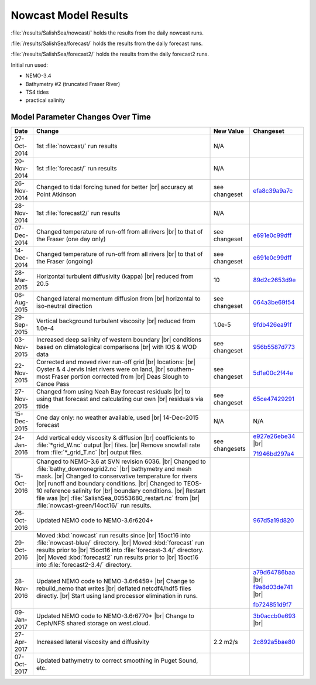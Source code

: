.. _NowcastResults:

*********************
Nowcast Model Results
*********************

:file:`/results/SalishSea/nowcast/` holds the results from the daily nowcast runs.

:file:`/results/SalishSea/forecast/` holds the results from the daily forecast runs.

:file:`/results/SalishSea/forecast2/` holds the results from the daily forecast2 runs.

Initial run used:

* NEMO-3.4
* Bathymetry #2 (truncated Fraser River)
* TS4 tides
* practical salinity


Model Parameter Changes Over Time
=================================

.. |br| raw:: html

    <br>

===========  ===================================================  ==============  ==================
 Date                       Change                                New Value       Changeset
===========  ===================================================  ==============  ==================
27-Oct-2014  1st :file:`nowcast/` run results                     N/A
20-Nov-2014  1st :file:`forecast/` run results                    N/A
26-Nov-2014  Changed to tidal forcing tuned for better |br|       see changeset   efa8c39a9a7c_
             accuracy at Point Atkinson
28-Nov-2014  1st :file:`forecast2/` run results                   N/A
07-Dec-2014  Changed temperature of run-off from all rivers |br|  see changeset   e691e0c99dff_
             to that of the Fraser (one day only)
14-Dec-2014  Changed temperature of run-off from all rivers |br|  see changeset   e691e0c99dff_
             to that of the Fraser (ongoing)
28-Mar-2015  Horizontal turbulent diffusivity (kappa) |br|        10              89d2c2653d9e_
             reduced from 20.5
06-Aug-2015  Changed lateral momentum diffusion from |br|         see changeset   064a3be69f54_
             horizontal to iso-neutral direction
29-Sep-2015  Vertical background turbulent viscosity |br|         1.0e-5          9fdb426ea91f_
             reduced from 1.0e-4
03-Nov-2015  Increased deep salinity of western boundary |br|     see changeset   956b5587d773_
             conditions based on climatological comparisons |br|
             with IOS & WOD data
22-Nov-2015  Corrected and moved river run-off grid |br|          see changeset   5d1e00c2f44e_
             locations: |br|
             Oyster & 4 Jervis Inlet rivers were on land, |br|
             southern-most Fraser portion corrected from |br|
             Deas Slough to Canoe Pass
27-Nov-2015  Changed from using Neah Bay forecast residuals |br|  see changeset   65ce47429291_
             to using that forecast and calculating our own |br|
             residuals via ttide
15-Dec-2015  One day only: no weather available, used |br|        N/A             N/A
             14-Dec-2015 forecast
24-Jan-2016  Add vertical eddy viscosity & diffusion |br|         see changesets  e927e26ebe34_ |br|
             coefficients to :file:`*grid_W.nc` output |br|
             files. |br|
             Remove snowfall rate from :file:`*_grid_T.nc` |br|                   71946bd297a4_
             output files.
15-Oct-2016  Changed to NEMO-3.6 at SVN revision 6036. |br|
             Changed to :file:`bathy_downonegrid2.nc` |br|
             bathymetry and mesh mask. |br|
             Changed to conservative temperature for rivers |br|
             runoff and boundary conditions. |br|
             Changed to TEOS-10 reference salinity for |br|
             boundary conditions. |br|
             Restart file was |br|
             :file:`SalishSea_00553680_restart.nc` from |br|
             :file:`nowcast-green/14oct16/` run results.

26-Oct-2016  Updated NEMO code to NEMO-3.6r6204+                                  967d5a19d820_
29-Oct-2016  Moved :kbd:`nowcast` run results since |br|
             15oct16 into :file:`nowcast-blue/` directory. |br|
             Moved :kbd:`forecast` run results prior to |br|
             15oct16 into :file:`forecast-3.4/` directory. |br|
             Moved :kbd:`forecast2` run results prior to |br|
             15oct16 into :file:`forecast2-3.4/` directory.

28-Nov-2016  Updated NEMO code to NEMO-3.6r6459+ |br|                             a79d64786baa_ |br|
             Change to rebuild_nemo that writes |br|                              f9a8d03de741_ |br|
             deflated netcdf4/hdf5 files directly. |br|
             Start using land processor elimination in runs.                      fb724851d9f7_

09-Jan-2017  Updated NEMO code to NEMO-3.6r6770+ |br|                             3b0accb0e693_ |br|
             Change to Ceph/NFS shared storage on west.cloud.

27-Apr-2017  Increased lateral viscosity and diffusivity          2.2 m2/s        2c892a5bae80_

07-Oct-2017  Updated bathymetry to correct smoothing in Puget
             Sound, etc.
===========  ===================================================  ==============  ==================

.. _efa8c39a9a7c: https://bitbucket.org/salishsea/ss-run-sets/commits/efa8c39a9a7c
.. _e691e0c99dff: https://bitbucket.org/salishsea/ss-run-sets/commits/e691e0c99dff
.. _89d2c2653d9e: https://bitbucket.org/salishsea/ss-run-sets/commits/89d2c2653d9e
.. _064a3be69f54: https://bitbucket.org/salishsea/ss-run-sets/commits/064a3be69f54
.. _9fdb426ea91f: https://bitbucket.org/salishsea/ss-run-sets/commits/9fdb426ea91f
.. _956b5587d773: https://bitbucket.org/salishsea/ss-run-sets/commits/956b5587d773
.. _5d1e00c2f44e: https://bitbucket.org/salishsea/nemo-forcing/commits/5d1e00c2f44e
.. _65ce47429291: https://bitbucket.org/salishsea/tools/commits/65ce47429291
.. _e927e26ebe34: https://bitbucket.org/salishsea/ss-run-sets/commits/e927e26ebe34
.. _71946bd297a4: https://bitbucket.org/salishsea/ss-run-sets/commits/71946bd297a4
.. _967d5a19d820: https://bitbucket.org/salishsea/nemo-3.6-code/commits/967d5a19d820
.. _a79d64786baa: https://bitbucket.org/salishsea/nemo-3.6-code/commits/a79d64786baa
.. _f9a8d03de741: https://bitbucket.org/salishsea/nemo-3.6-code/commits/f9a8d03de741
.. _fb724851d9f7: https://bitbucket.org/salishsea/tools/commits/fb724851d9f7
.. _3b0accb0e693: https://bitbucket.org/salishsea/nemo-3.6-code/commits/3b0accb0e693
.. _2c892a5bae80: https://bitbucket.org/salishsea/ss-run-sets/commits/2c892a5bae80
